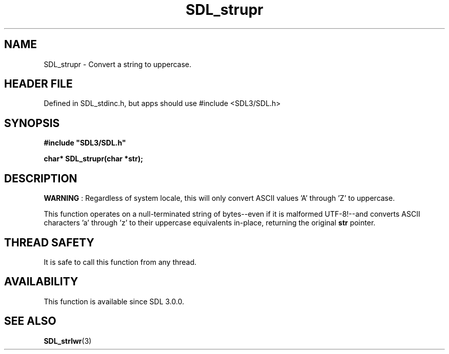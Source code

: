 .\" This manpage content is licensed under Creative Commons
.\"  Attribution 4.0 International (CC BY 4.0)
.\"   https://creativecommons.org/licenses/by/4.0/
.\" This manpage was generated from SDL's wiki page for SDL_strupr:
.\"   https://wiki.libsdl.org/SDL_strupr
.\" Generated with SDL/build-scripts/wikiheaders.pl
.\"  revision SDL-3.1.1-no-vcs
.\" Please report issues in this manpage's content at:
.\"   https://github.com/libsdl-org/sdlwiki/issues/new
.\" Please report issues in the generation of this manpage from the wiki at:
.\"   https://github.com/libsdl-org/SDL/issues/new?title=Misgenerated%20manpage%20for%20SDL_strupr
.\" SDL can be found at https://libsdl.org/
.de URL
\$2 \(laURL: \$1 \(ra\$3
..
.if \n[.g] .mso www.tmac
.TH SDL_strupr 3 "SDL 3.1.1" "SDL" "SDL3 FUNCTIONS"
.SH NAME
SDL_strupr \- Convert a string to uppercase\[char46]
.SH HEADER FILE
Defined in SDL_stdinc\[char46]h, but apps should use #include <SDL3/SDL\[char46]h>

.SH SYNOPSIS
.nf
.B #include \(dqSDL3/SDL.h\(dq
.PP
.BI "char* SDL_strupr(char *str);
.fi
.SH DESCRIPTION

.B WARNING
: Regardless of system locale, this will only convert ASCII
values 'A' through 'Z' to uppercase\[char46]

This function operates on a null-terminated string of bytes--even if it is
malformed UTF-8!--and converts ASCII characters 'a' through 'z' to their
uppercase equivalents in-place, returning the original
.BR str
pointer\[char46]

.SH THREAD SAFETY
It is safe to call this function from any thread\[char46]

.SH AVAILABILITY
This function is available since SDL 3\[char46]0\[char46]0\[char46]

.SH SEE ALSO
.BR SDL_strlwr (3)
